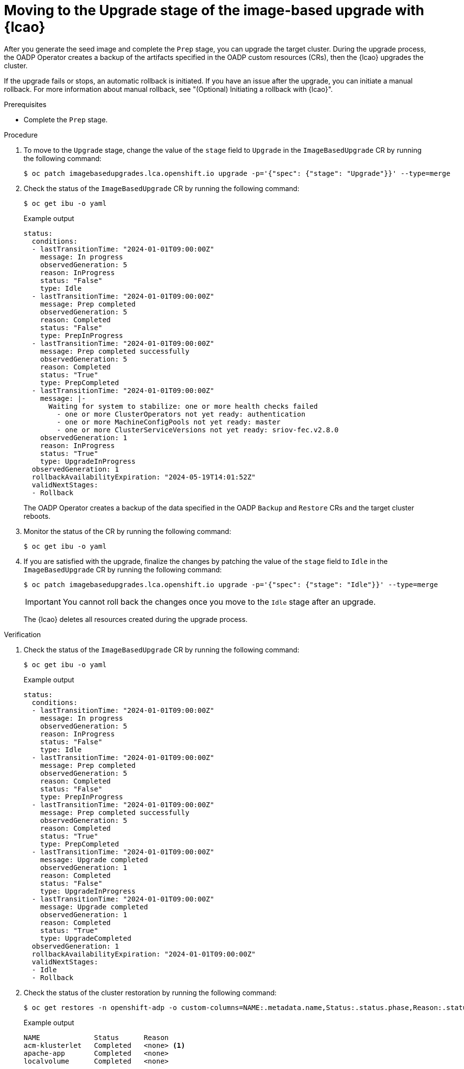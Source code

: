 // Module included in the following assemblies:
// * edge_computing/image-based-upgrade/cnf-image-based-upgrade-base.adoc

:_mod-docs-content-type: PROCEDURE
[id="ztp-image-based-upgrading-with-backup_{context}"]
= Moving to the Upgrade stage of the image-based upgrade with {lcao}

After you generate the seed image and complete the `Prep` stage, you can upgrade the target cluster.
During the upgrade process, the OADP Operator creates a backup of the artifacts specified in the OADP custom resources (CRs), then the {lcao} upgrades the cluster.

If the upgrade fails or stops, an automatic rollback is initiated.
If you have an issue after the upgrade, you can initiate a manual rollback.
For more information about manual rollback, see "(Optional) Initiating a rollback with {lcao}".

.Prerequisites

* Complete the `Prep` stage.

.Procedure

. To move to the `Upgrade` stage, change the value of the `stage` field to `Upgrade` in the `ImageBasedUpgrade` CR by running the following command:
+
[source,terminal]
----
$ oc patch imagebasedupgrades.lca.openshift.io upgrade -p='{"spec": {"stage": "Upgrade"}}' --type=merge
----

. Check the status of the `ImageBasedUpgrade` CR by running the following command:
+
--
[source,terminal]
----
$ oc get ibu -o yaml
----

.Example output
[source,yaml]
----
status:
  conditions:
  - lastTransitionTime: "2024-01-01T09:00:00Z"
    message: In progress
    observedGeneration: 5
    reason: InProgress
    status: "False"
    type: Idle
  - lastTransitionTime: "2024-01-01T09:00:00Z"
    message: Prep completed
    observedGeneration: 5
    reason: Completed
    status: "False"
    type: PrepInProgress
  - lastTransitionTime: "2024-01-01T09:00:00Z"
    message: Prep completed successfully
    observedGeneration: 5
    reason: Completed
    status: "True"
    type: PrepCompleted
  - lastTransitionTime: "2024-01-01T09:00:00Z"
    message: |-
      Waiting for system to stabilize: one or more health checks failed
        - one or more ClusterOperators not yet ready: authentication
        - one or more MachineConfigPools not yet ready: master
        - one or more ClusterServiceVersions not yet ready: sriov-fec.v2.8.0
    observedGeneration: 1
    reason: InProgress
    status: "True"
    type: UpgradeInProgress
  observedGeneration: 1
  rollbackAvailabilityExpiration: "2024-05-19T14:01:52Z"
  validNextStages:
  - Rollback
----

The OADP Operator creates a backup of the data specified in the OADP `Backup` and `Restore` CRs and the target cluster reboots.
--

. Monitor the status of the CR by running the following command:
+
[source,terminal]
----
$ oc get ibu -o yaml
----

. If you are satisfied with the upgrade, finalize the changes by patching the value of the `stage` field to `Idle` in the `ImageBasedUpgrade` CR by running the following command:
+
--
[source,terminal]
----
$ oc patch imagebasedupgrades.lca.openshift.io upgrade -p='{"spec": {"stage": "Idle"}}' --type=merge
----

[IMPORTANT]
====
You cannot roll back the changes once you move to the `Idle` stage after an upgrade.
====

The {lcao} deletes all resources created during the upgrade process.
--

.Verification

. Check the status of the `ImageBasedUpgrade` CR by running the following command:
+
--
[source,terminal]
----
$ oc get ibu -o yaml
----

.Example output
[source,yaml]
----
status:
  conditions:
  - lastTransitionTime: "2024-01-01T09:00:00Z"
    message: In progress
    observedGeneration: 5
    reason: InProgress
    status: "False"
    type: Idle
  - lastTransitionTime: "2024-01-01T09:00:00Z"
    message: Prep completed
    observedGeneration: 5
    reason: Completed
    status: "False"
    type: PrepInProgress
  - lastTransitionTime: "2024-01-01T09:00:00Z"
    message: Prep completed successfully
    observedGeneration: 5
    reason: Completed
    status: "True"
    type: PrepCompleted
  - lastTransitionTime: "2024-01-01T09:00:00Z"
    message: Upgrade completed
    observedGeneration: 1
    reason: Completed
    status: "False"
    type: UpgradeInProgress
  - lastTransitionTime: "2024-01-01T09:00:00Z"
    message: Upgrade completed
    observedGeneration: 1
    reason: Completed
    status: "True"
    type: UpgradeCompleted
  observedGeneration: 1
  rollbackAvailabilityExpiration: "2024-01-01T09:00:00Z"
  validNextStages:
  - Idle
  - Rollback
----
--

. Check the status of the cluster restoration by running the following command:
+
--
[source,terminal]
----
$ oc get restores -n openshift-adp -o custom-columns=NAME:.metadata.name,Status:.status.phase,Reason:.status.failureReason
----

.Example output
[source,terminal]
----
NAME             Status      Reason
acm-klusterlet   Completed   <none> <1>
apache-app       Completed   <none>
localvolume      Completed   <none>
----
<1> The `acm-klusterlet` is specific to {rh-rhacm} environments only.
--